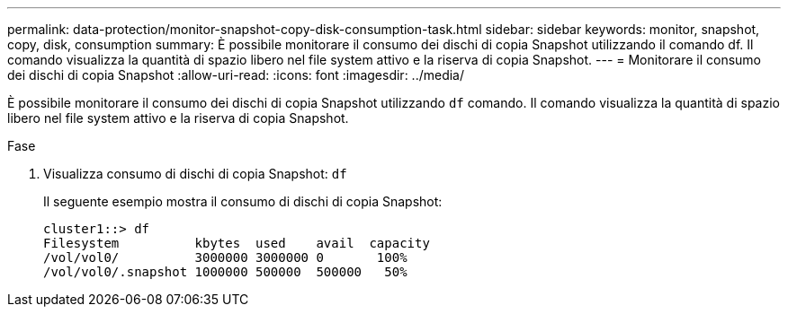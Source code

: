 ---
permalink: data-protection/monitor-snapshot-copy-disk-consumption-task.html 
sidebar: sidebar 
keywords: monitor, snapshot, copy, disk, consumption 
summary: È possibile monitorare il consumo dei dischi di copia Snapshot utilizzando il comando df. Il comando visualizza la quantità di spazio libero nel file system attivo e la riserva di copia Snapshot. 
---
= Monitorare il consumo dei dischi di copia Snapshot
:allow-uri-read: 
:icons: font
:imagesdir: ../media/


[role="lead"]
È possibile monitorare il consumo dei dischi di copia Snapshot utilizzando `df` comando. Il comando visualizza la quantità di spazio libero nel file system attivo e la riserva di copia Snapshot.

.Fase
. Visualizza consumo di dischi di copia Snapshot: `df`
+
Il seguente esempio mostra il consumo di dischi di copia Snapshot:

+
[listing]
----
cluster1::> df
Filesystem          kbytes  used    avail  capacity
/vol/vol0/          3000000 3000000 0       100%
/vol/vol0/.snapshot 1000000 500000  500000   50%
----

